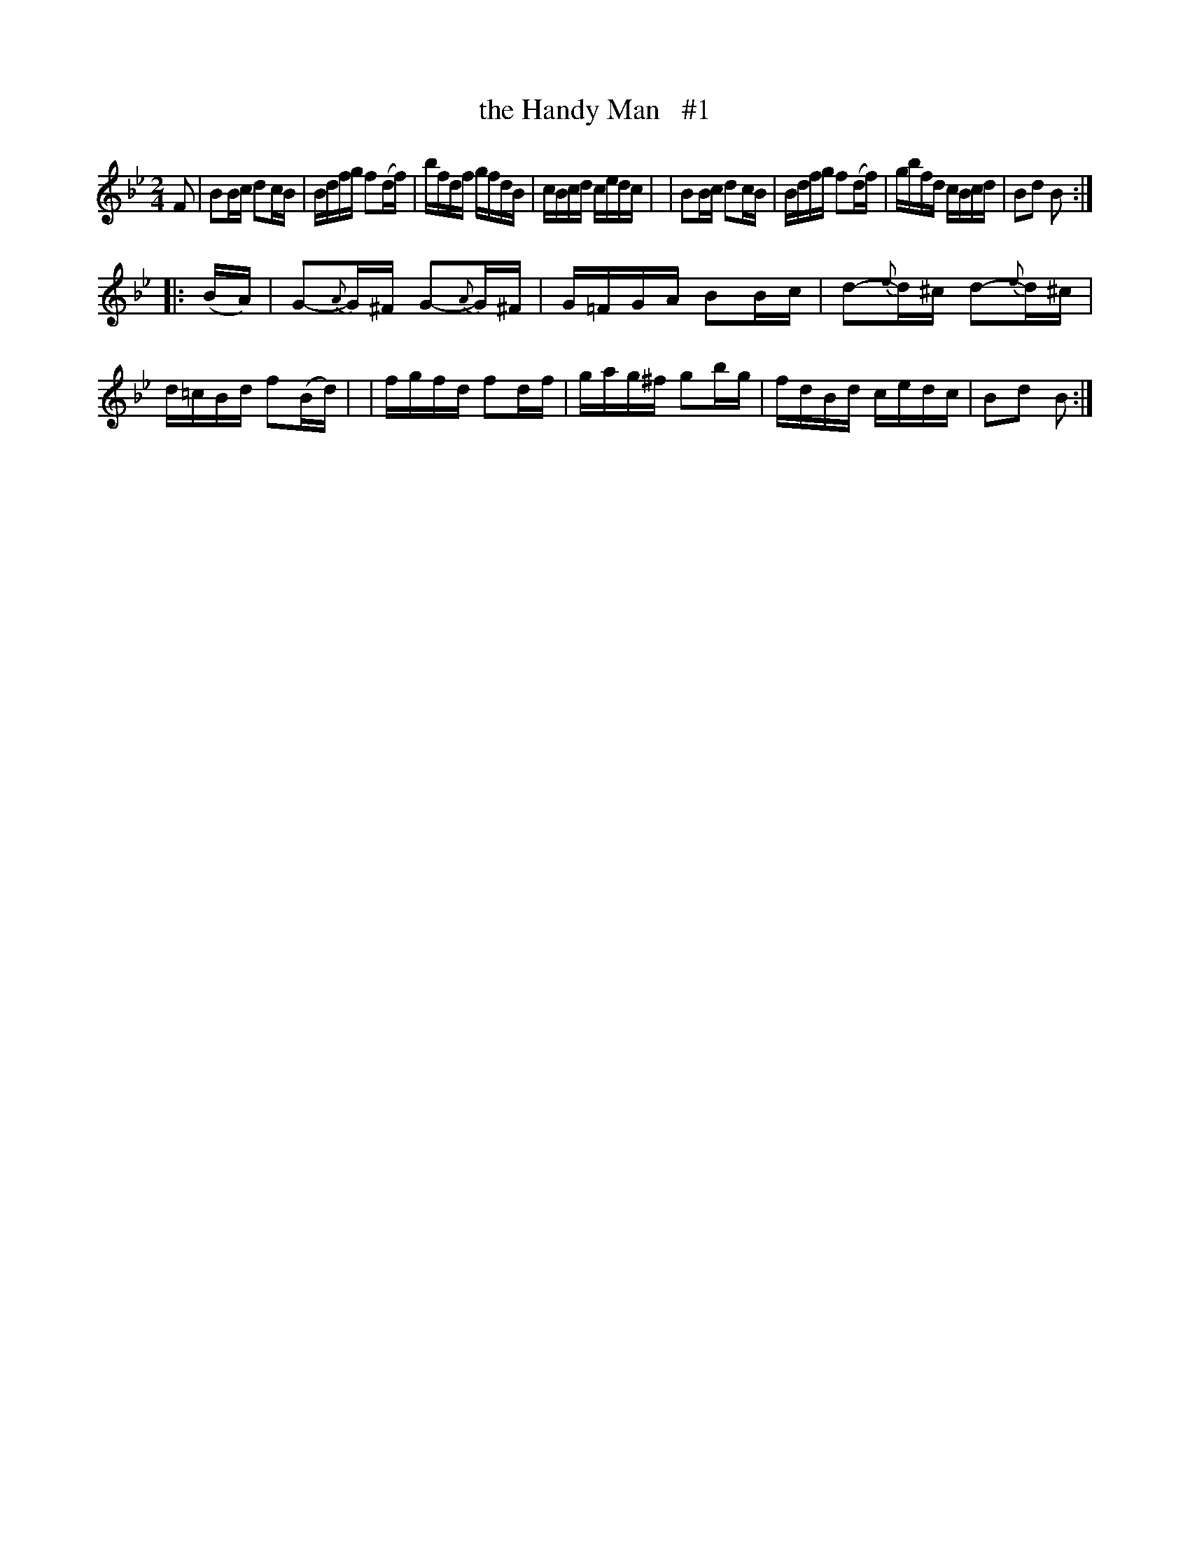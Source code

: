 X: 1659
T: the Handy Man   #1
R: hornpipe, reel
%S: s:2 b:16(8+8)
B: O'Neill's 1850 #1659
M: 2/4
L: 1/16
K: Bb
F2 \
| B2Bc d2cB | Bdfg f2(df) | bfdf gfdB | cBcd cedc |\
| B2Bc d2cB | Bdfg f2(df) | gbfd cBcd | B2d2 B2 :|
|: (BA) \
| G2{A}-G^F G2{A}-G^F | G=FGA B2Bc | d2{e}-d^c d2{e}-d^c | d=cBd f2(Bd) |\
| fgfd f2df | gag^f g2bg | fdBd cedc | B2d2 B2 :|
